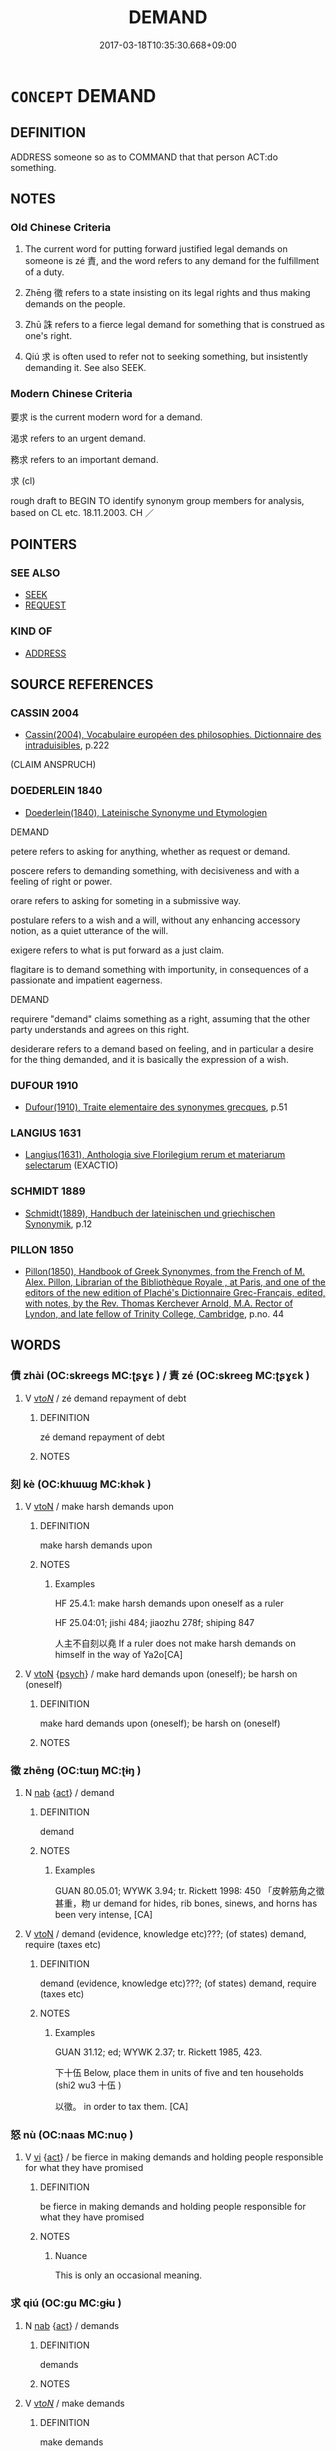 # -*- mode: mandoku-tls-view -*-
#+TITLE: DEMAND
#+DATE: 2017-03-18T10:35:30.668+09:00        
#+STARTUP: content
* =CONCEPT= DEMAND
:PROPERTIES:
:CUSTOM_ID: uuid-868ca4ab-a02a-4655-b2f7-0b9753b5ec8e
:SYNONYM+:  REQUEST
:SYNONYM+:  CALL
:SYNONYM+:  COMMAND
:SYNONYM+:  ORDER
:SYNONYM+:  DICTATE
:SYNONYM+:  ULTIMATUM
:SYNONYM+:  STIPULATION
:SYNONYM+:  CALL FOR
:SYNONYM+:  ASK FOR
:SYNONYM+:  REQUEST
:SYNONYM+:  PUSH FOR
:SYNONYM+:  HOLD OUT FOR
:SYNONYM+:  INSIST ON
:SYNONYM+:  CLAIM
:TR_ZH: 要求
:END:
** DEFINITION

ADDRESS someone so as to COMMAND that that person ACT:do something.

** NOTES

*** Old Chinese Criteria
1. The current word for putting forward justified legal demands on someone is zé 責, and the word refers to any demand for the fulfillment of a duty.

2. Zhēng 徵 refers to a state insisting on its legal rights and thus making demands on the people.

3. Zhū 誅 refers to a fierce legal demand for something that is construed as one's right.

4. Qiú 求 is often used to refer not to seeking something, but insistently demanding it. See also SEEK.

*** Modern Chinese Criteria
要求 is the current modern word for a demand.

渴求 refers to an urgent demand.

務求 refers to an important demand.

求 (cl)

rough draft to BEGIN TO identify synonym group members for analysis, based on CL etc. 18.11.2003. CH ／

** POINTERS
*** SEE ALSO
 - [[tls:concept:SEEK][SEEK]]
 - [[tls:concept:REQUEST][REQUEST]]

*** KIND OF
 - [[tls:concept:ADDRESS][ADDRESS]]

** SOURCE REFERENCES
*** CASSIN 2004
 - [[cite:CASSIN-2004][Cassin(2004), Vocabulaire européen des philosophies. Dictionnaire des intraduisibles]], p.222
 (CLAIM ANSPRUCH)
*** DOEDERLEIN 1840
 - [[cite:DOEDERLEIN-1840][Doederlein(1840), Lateinische Synonyme und Etymologien]]

DEMAND

petere refers to asking for anything, whether as request or demand.

poscere refers to demanding something, with decisiveness and with a feeling of right or power.

orare refers to asking for someting in a submissive way.

postulare refers to a wish and a will, without any enhancing accessory notion, as a quiet utterance of the will.

exigere refers to what is put forward as a just claim.

flagitare is to demand something with importunity, in consequences of a passionate and impatient eagerness.



DEMAND

requirere "demand" claims something as a right, assuming that the other party understands and agrees on this right.

desiderare refers to a demand based on feeling, and in particular a desire for the thing demanded, and it is basically the expression of a wish.

*** DUFOUR 1910
 - [[cite:DUFOUR-1910][Dufour(1910), Traite elementaire des synonymes grecques]], p.51

*** LANGIUS 1631
 - [[cite:LANGIUS-1631][Langius(1631), Anthologia sive Florilegium rerum et materiarum selectarum]] (EXACTIO)
*** SCHMIDT 1889
 - [[cite:SCHMIDT-1889][Schmidt(1889), Handbuch der lateinischen und griechischen Synonymik]], p.12

*** PILLON 1850
 - [[cite:PILLON-1850][Pillon(1850), Handbook of Greek Synonymes, from the French of M. Alex. Pillon, Librarian of the Bibliothèque Royale , at Paris, and one of the editors of the new edition of Plaché's Dictionnaire Grec-Français, edited, with notes, by the Rev. Thomas Kerchever Arnold, M.A. Rector of Lyndon, and late fellow of Trinity College, Cambridge]], p.no. 44

** WORDS
   :PROPERTIES:
   :VISIBILITY: children
   :END:
*** 債 zhài (OC:skreeɡs MC:ʈʂɣɛ ) / 責 zé (OC:skreeɡ MC:ʈʂɣɛk )
:PROPERTIES:
:CUSTOM_ID: uuid-14da448a-8921-4c13-b290-55a4e4a9ac41
:Char+: 債(9,11/13) 
:Char+: 責(154,4/11) 
:GY_IDS+: uuid-278ad7f8-d998-43da-aa4c-a96da6dec61a
:PY+: zhài     
:OC+: skreeɡs     
:MC+: ʈʂɣɛ     
:GY_IDS+: uuid-3ac3cb3c-127f-429d-9770-e278288183e0
:PY+: zé     
:OC+: skreeɡ     
:MC+: ʈʂɣɛk     
:END: 
**** V [[tls:syn-func::#uuid-53cee9f8-4041-45e5-ae55-f0bfdec33a11][vt/oN/]] / zé demand repayment of debt
:PROPERTIES:
:CUSTOM_ID: uuid-046af078-cc2d-41f5-9ec0-2ba1def202d8
:END:
****** DEFINITION

zé demand repayment of debt

****** NOTES

*** 刻 kè (OC:khɯɯɡ MC:khək )
:PROPERTIES:
:CUSTOM_ID: uuid-2ea963a0-e12c-4941-9ea4-c23ffa998066
:Char+: 刻(18,6/8) 
:GY_IDS+: uuid-1688538e-c596-4db8-88a4-7e9b9251131d
:PY+: kè     
:OC+: khɯɯɡ     
:MC+: khək     
:END: 
**** V [[tls:syn-func::#uuid-fbfb2371-2537-4a99-a876-41b15ec2463c][vtoN]] / make harsh demands upon
:PROPERTIES:
:CUSTOM_ID: uuid-1b3c950a-a142-48e6-9898-5c045f2b727c
:WARRING-STATES-CURRENCY: 2
:END:
****** DEFINITION

make harsh demands upon

****** NOTES

******* Examples
HF 25.4.1: make harsh demands upon oneself as a ruler

HF 25.04:01; jishi 484; jiaozhu 278f; shiping 847

 人主不自刻以堯 If a ruler does not make harsh demands on himself in the way of Ya2o[CA]

**** V [[tls:syn-func::#uuid-fbfb2371-2537-4a99-a876-41b15ec2463c][vtoN]] {[[tls:sem-feat::#uuid-98e7674b-b362-466f-9568-d0c14470282a][psych]]} / make hard demands upon (oneself); be harsh on (oneself)
:PROPERTIES:
:CUSTOM_ID: uuid-1aa77414-920b-4474-9320-6598cfd2fbc8
:END:
****** DEFINITION

make hard demands upon (oneself); be harsh on (oneself)

****** NOTES

*** 徵 zhēng (OC:tɯŋ MC:ʈɨŋ )
:PROPERTIES:
:CUSTOM_ID: uuid-94f9ed5d-6fa1-47b1-8ab6-8f558221bc89
:Char+: 徵(60,12/15) 
:GY_IDS+: uuid-033c5e08-d25f-47e0-9849-2cf3787dadb7
:PY+: zhēng     
:OC+: tɯŋ     
:MC+: ʈɨŋ     
:END: 
**** N [[tls:syn-func::#uuid-76be1df4-3d73-4e5f-bbc2-729542645bc8][nab]] {[[tls:sem-feat::#uuid-f55cff2f-f0e3-4f08-a89c-5d08fcf3fe89][act]]} / demand
:PROPERTIES:
:CUSTOM_ID: uuid-08302994-57ba-4ea9-bc8f-2e5bfa3045fe
:END:
****** DEFINITION

demand

****** NOTES

******* Examples
GUAN 80.05.01; WYWK 3.94; tr. Rickett 1998: 450 「皮幹筋角之徵甚重，粅 ur demand for hides, rib bones, sinews, and horns has been very intense, [CA]

**** V [[tls:syn-func::#uuid-fbfb2371-2537-4a99-a876-41b15ec2463c][vtoN]] / demand (evidence, knowledge etc)???; (of states) demand, require (taxes etc)
:PROPERTIES:
:CUSTOM_ID: uuid-d8f7ab95-19ba-4eb8-8a34-ebcf5be27e41
:WARRING-STATES-CURRENCY: 4
:END:
****** DEFINITION

demand (evidence, knowledge etc)???; (of states) demand, require (taxes etc)

****** NOTES

******* Examples
GUAN 31.12; ed; WYWK 2.37; tr. Rickett 1985, 423.

 下十伍 Below, place them in units of five and ten households (shi2 wu3 十伍 ) 

 以徵。 in order to tax them. [CA]

*** 怒 nù (OC:naas MC:nuo̝ )
:PROPERTIES:
:CUSTOM_ID: uuid-90d43d69-c986-42bd-8f2b-d2575a6deb7a
:Char+: 怒(61,5/9) 
:GY_IDS+: uuid-15d34018-85af-41a2-99d2-5a0d8f3fe450
:PY+: nù     
:OC+: naas     
:MC+: nuo̝     
:END: 
**** V [[tls:syn-func::#uuid-c20780b3-41f9-491b-bb61-a269c1c4b48f][vi]] {[[tls:sem-feat::#uuid-f55cff2f-f0e3-4f08-a89c-5d08fcf3fe89][act]]} / be fierce in making demands and holding people responsible for what they have promised
:PROPERTIES:
:CUSTOM_ID: uuid-cdc84afb-bb6d-4b19-a7cf-f3e33388dfce
:WARRING-STATES-CURRENCY: 2
:END:
****** DEFINITION

be fierce in making demands and holding people responsible for what they have promised

****** NOTES

******* Nuance
This is only an occasional meaning.

*** 求 qiú (OC:ɡu MC:gɨu )
:PROPERTIES:
:CUSTOM_ID: uuid-c94f4503-4975-4b84-b90c-0b467d4da24e
:Char+: 求(85,2/6) 
:GY_IDS+: uuid-f68bbc45-0deb-4d2f-bd88-bef660d91d75
:PY+: qiú     
:OC+: ɡu     
:MC+: gɨu     
:END: 
**** N [[tls:syn-func::#uuid-76be1df4-3d73-4e5f-bbc2-729542645bc8][nab]] {[[tls:sem-feat::#uuid-f55cff2f-f0e3-4f08-a89c-5d08fcf3fe89][act]]} / demands
:PROPERTIES:
:CUSTOM_ID: uuid-ff543a57-cbb2-421f-b598-806a9c7082e6
:WARRING-STATES-CURRENCY: 3
:END:
****** DEFINITION

demands

****** NOTES

**** V [[tls:syn-func::#uuid-53cee9f8-4041-45e5-ae55-f0bfdec33a11][vt/oN/]] / make demands
:PROPERTIES:
:CUSTOM_ID: uuid-a260427b-dbd2-4e65-8300-e1a569d03aa9
:END:
****** DEFINITION

make demands

****** NOTES

**** V [[tls:syn-func::#uuid-fbfb2371-2537-4a99-a876-41b15ec2463c][vtoN]] / make demands for
:PROPERTIES:
:CUSTOM_ID: uuid-f87f5741-4fbe-40a1-8949-4f91f988e12d
:END:
****** DEFINITION

make demands for

****** NOTES

**** V [[tls:syn-func::#uuid-fbfb2371-2537-4a99-a876-41b15ec2463c][vtoN]] {[[tls:sem-feat::#uuid-cc58573d-6ec4-4bf3-b19f-ec638f5c059d][marriage]]} / demand (wife)
:PROPERTIES:
:CUSTOM_ID: uuid-de3b0ea1-98f9-49f9-86ac-7d66aa72094d
:END:
****** DEFINITION

demand (wife)

****** NOTES

**** V [[tls:syn-func::#uuid-e0354a6b-29b1-4b41-a494-59df1daddc7e][vttoN1.+prep+N2]] / make demands (for something N1) from (someone N2)
:PROPERTIES:
:CUSTOM_ID: uuid-8f3c45a1-ef8c-4e2e-9d53-adec5249a89f
:WARRING-STATES-CURRENCY: 3
:END:
****** DEFINITION

make demands (for something N1) from (someone N2)

****** NOTES

**** V [[tls:syn-func::#uuid-e0354a6b-29b1-4b41-a494-59df1daddc7e][vttoN1.+prep+N2]] {[[tls:sem-feat::#uuid-98e7674b-b362-466f-9568-d0c14470282a][psych]]} / seek N1 from (oneself) 求諸己
:PROPERTIES:
:CUSTOM_ID: uuid-be119869-fa72-49ad-90be-9014e14eddd7
:END:
****** DEFINITION

seek N1 from (oneself) 求諸己

****** NOTES

*** 要 yāo (OC:qew MC:ʔiɛu )
:PROPERTIES:
:CUSTOM_ID: uuid-2e9c776a-7774-4c58-acf2-d0230a5b1057
:Char+: 要(146,3/9) 
:GY_IDS+: uuid-770a409a-3af2-4f16-9c16-09a9714a11cd
:PY+: yāo     
:OC+: qew     
:MC+: ʔiɛu     
:END: 
**** V [[tls:syn-func::#uuid-fbfb2371-2537-4a99-a876-41b15ec2463c][vtoN]] {[[tls:sem-feat::#uuid-5100e402-4cb5-4b99-929f-be674b3757d4][N=human]]} / make demands on
:PROPERTIES:
:CUSTOM_ID: uuid-249adca0-370c-4951-8e31-77a015d153bf
:WARRING-STATES-CURRENCY: 3
:END:
****** DEFINITION

make demands on

****** NOTES

******* Examples
ZUO Xi 15.4.24 (645 B.C.); Ya2ng Bo2ju4n 359; Wa2ng Sho3uqia1n et al. 255; tr. Watson 1989:34; revised tr. CH

 天地以要我。 and Heaven and earth count on me to keep my promise.[CA]

*** 誅 zhū (OC:to MC:ʈi̯o )
:PROPERTIES:
:CUSTOM_ID: uuid-e2c3e9ab-782a-47e0-befc-2d7acab6162c
:Char+: 誅(149,6/13) 
:GY_IDS+: uuid-e0282825-e840-4b16-b99f-946c18c8196c
:PY+: zhū     
:OC+: to     
:MC+: ʈi̯o     
:END: 
**** V [[tls:syn-func::#uuid-e0354a6b-29b1-4b41-a494-59df1daddc7e][vttoN1.+prep+N2]] / demand (something N1) from (someone N2)　誅屨於徒人費
:PROPERTIES:
:CUSTOM_ID: uuid-eb4e6687-b2fa-43c5-ac9e-b288ebea91df
:WARRING-STATES-CURRENCY: 3
:END:
****** DEFINITION

demand (something N1) from (someone N2)　誅屨於徒人費

****** NOTES

******* Examples
ZUO Zhuang 8.3.6 (686 B.C.); Ya2ng Bo2ju4n 175; Wa2ng Sho3uqia1n et al. 120; Watson 1989: 19; revised tr. CH

 反， When he returned home,

 誅屨於徒人費。 he demanded to know from his attendant Bi4 what happened about the shoe. [CA]

*** 責 zé (OC:skreeɡ MC:ʈʂɣɛk )
:PROPERTIES:
:CUSTOM_ID: uuid-afc2709b-a205-4d06-b8c8-237ed43ff72f
:Char+: 責(154,4/11) 
:GY_IDS+: uuid-3ac3cb3c-127f-429d-9770-e278288183e0
:PY+: zé     
:OC+: skreeɡ     
:MC+: ʈʂɣɛk     
:END: 
**** V [[tls:syn-func::#uuid-739c24ae-d585-4fff-9ac2-2547b1050f16][vt+prep+N]] / make demands on 責於
:PROPERTIES:
:CUSTOM_ID: uuid-9ff47971-af9d-477d-aae6-668ab8b1d7d5
:WARRING-STATES-CURRENCY: 3
:END:
****** DEFINITION

make demands on 責於

****** NOTES

**** V [[tls:syn-func::#uuid-fbfb2371-2537-4a99-a876-41b15ec2463c][vtoN]] / make demands concerning (performance of duty)
:PROPERTIES:
:CUSTOM_ID: uuid-f99eb165-1662-4892-a1fe-b222a7b94d25
:WARRING-STATES-CURRENCY: 3
:END:
****** DEFINITION

make demands concerning (performance of duty)

****** NOTES

**** V [[tls:syn-func::#uuid-fbfb2371-2537-4a99-a876-41b15ec2463c][vtoN]] {[[tls:sem-feat::#uuid-988c2bcf-3cdd-4b9e-b8a4-615fe3f7f81e][passive]]} / be held responsible for, be exposed to demands
:PROPERTIES:
:CUSTOM_ID: uuid-65671542-ef3e-46ed-a937-3ed175d22d02
:WARRING-STATES-CURRENCY: 3
:END:
****** DEFINITION

be held responsible for, be exposed to demands

****** NOTES

**** V [[tls:syn-func::#uuid-25b356b8-b8b3-45bd-8689-04894567deb5][vttoN.+V/0/]] {[[tls:sem-feat::#uuid-cdc662a3-e2c9-4d1a-b58e-6442c74ee003][pivot]]} / demand of someone to V
:PROPERTIES:
:CUSTOM_ID: uuid-f397ce97-1597-4048-9f1c-a05783a12b45
:WARRING-STATES-CURRENCY: 3
:END:
****** DEFINITION

demand of someone to V

****** NOTES

**** V [[tls:syn-func::#uuid-e0354a6b-29b1-4b41-a494-59df1daddc7e][vttoN1.+prep+N2]] / demand N1 from N2 責賂於鄭
:PROPERTIES:
:CUSTOM_ID: uuid-dceab40f-40ea-4c52-8bcf-cf21fa06622a
:END:
****** DEFINITION

demand N1 from N2 責賂於鄭

****** NOTES

**** V [[tls:syn-func::#uuid-fbfb2371-2537-4a99-a876-41b15ec2463c][vtoN]] {[[tls:sem-feat::#uuid-1ddeb9e4-67de-4466-b517-24cfd829f3de][N=hum]]} / make demands (on a person)
:PROPERTIES:
:CUSTOM_ID: uuid-7d2e373a-fef0-4823-8b1c-022d2fb9e74e
:END:
****** DEFINITION

make demands (on a person)

****** NOTES

*** 往債 wǎngzhài (OC:ɢʷaŋʔ skreeɡs MC:ɦi̯ɐŋ ʈʂɣɛ )
:PROPERTIES:
:CUSTOM_ID: uuid-db955dc1-b6a9-4d65-941e-a2c81a9e0c4b
:Char+: 往(60,5/8) 債(9,11/13) 
:GY_IDS+: uuid-63559230-29cd-4108-8624-6acfe0f5954d uuid-278ad7f8-d998-43da-aa4c-a96da6dec61a
:PY+: wǎng zhài    
:OC+: ɢʷaŋʔ skreeɡs    
:MC+: ɦi̯ɐŋ ʈʂɣɛ    
:END: 
**** V [[tls:syn-func::#uuid-6fbf1ba0-1013-434e-b795-029e61b40b98][VPt/oN/]] / go somewhere to demand repayment of debt
:PROPERTIES:
:CUSTOM_ID: uuid-25db7f4a-f19c-4145-981f-cf7dbc382b23
:END:
****** DEFINITION

go somewhere to demand repayment of debt

****** NOTES

*** 求索 qiúsuǒ (OC:ɡu saaɡ MC:gɨu sɑk )
:PROPERTIES:
:CUSTOM_ID: uuid-415cfde6-de46-4492-9f04-af0cea725df8
:Char+: 求(85,2/6) 索(120,4/10) 
:GY_IDS+: uuid-f68bbc45-0deb-4d2f-bd88-bef660d91d75 uuid-d262d717-20f1-49b4-9803-875a0c8bd00b
:PY+: qiú suǒ    
:OC+: ɡu saaɡ    
:MC+: gɨu sɑk    
:END: 
**** N [[tls:syn-func::#uuid-db0698e7-db2f-4ee3-9a20-0c2b2e0cebf0][NPab]] {[[tls:sem-feat::#uuid-f55cff2f-f0e3-4f08-a89c-5d08fcf3fe89][act]]} / demands of all kinds
:PROPERTIES:
:CUSTOM_ID: uuid-f01f2147-f800-411a-8296-3328fa03cdf6
:END:
****** DEFINITION

demands of all kinds

****** NOTES

**** V [[tls:syn-func::#uuid-7918d628-430e-4537-afca-f2b1b4144611][VPt+V/0/]] / demand to V
:PROPERTIES:
:CUSTOM_ID: uuid-4007b144-9aef-497a-8307-5a4b9acd9e54
:END:
****** DEFINITION

demand to V

****** NOTES

**** V [[tls:syn-func::#uuid-98f2ce75-ae37-4667-90ff-f418c4aeaa33][VPtoN]] / demand (e.g. for marriage)
:PROPERTIES:
:CUSTOM_ID: uuid-acf11051-594e-476f-b1a9-7e1dd9ac9131
:END:
****** DEFINITION

demand (e.g. for marriage)

****** NOTES

** BIBLIOGRAPHY
bibliography:../core/tlsbib.bib
